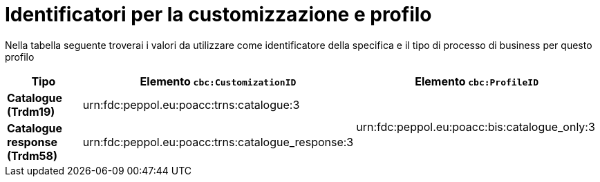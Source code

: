 
[[prof-1]]
= Identificatori per la customizzazione e profilo

Nella tabella seguente troverai i valori da utilizzare come identificatore della specifica e il tipo di processo di business per questo profilo

[cols="2s,5a,5a", options="header"]
|===
| Tipo
| Elemento `cbc:CustomizationID`
| Elemento `cbc:ProfileID`


| Catalogue (Trdm19)
| urn:fdc:peppol.eu:poacc:trns:catalogue:3
.2+.^| urn:fdc:peppol.eu:poacc:bis:catalogue_only:3

| Catalogue response (Trdm58)
| urn:fdc:peppol.eu:poacc:trns:catalogue_response:3
|
|===
